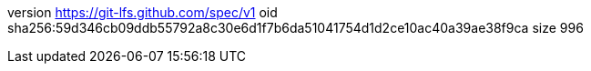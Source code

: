 version https://git-lfs.github.com/spec/v1
oid sha256:59d346cb09ddb55792a8c30e6d1f7b6da51041754d1d2ce10ac40a39ae38f9ca
size 996
